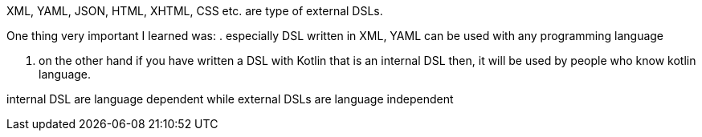 XML, YAML, JSON, HTML, XHTML, CSS etc. are type of external DSLs.

One thing very important I learned was:
. especially DSL written in XML, YAML can be used with any programming language

. on the other hand if you have written a DSL with Kotlin that is an internal DSL then, it will be used by people who know kotlin language.

internal DSL are language dependent while external DSLs are language independent

